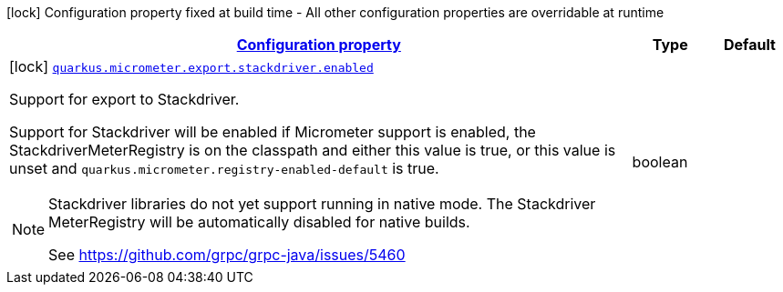 [.configuration-legend]
icon:lock[title=Fixed at build time] Configuration property fixed at build time - All other configuration properties are overridable at runtime
[.configuration-reference, cols="80,.^10,.^10"]
|===

h|[[quarkus-micrometer-config-group-config-stackdriver-config_configuration]]link:#quarkus-micrometer-config-group-config-stackdriver-config_configuration[Configuration property]

h|Type
h|Default

a|icon:lock[title=Fixed at build time] [[quarkus-micrometer-config-group-config-stackdriver-config_quarkus.micrometer.export.stackdriver.enabled]]`link:#quarkus-micrometer-config-group-config-stackdriver-config_quarkus.micrometer.export.stackdriver.enabled[quarkus.micrometer.export.stackdriver.enabled]`

[.description]
--
Support for export to Stackdriver.

Support for Stackdriver will be enabled if Micrometer
support is enabled, the StackdriverMeterRegistry is on the classpath
and either this value is true, or this value is unset and
`quarkus.micrometer.registry-enabled-default` is true.

[NOTE]
====
Stackdriver libraries do not yet support running in native mode.
The Stackdriver MeterRegistry will be automatically disabled
for native builds.

See https://github.com/grpc/grpc-java/issues/5460
====
--|boolean 
|

|===